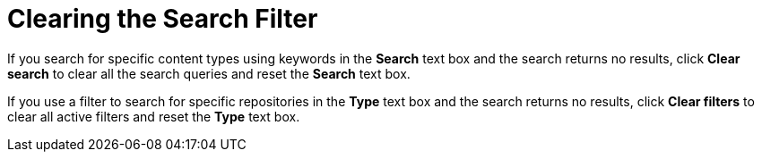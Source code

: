 [id="Clearing_the_Search_Filter_{context}"]
= Clearing the Search Filter

If you search for specific content types using keywords in the *Search* text box and the search returns no results, click *Clear search* to clear all the search queries and reset the *Search* text box.

If you use a filter to search for specific repositories in the *Type* text box and the search returns no results, click *Clear filters* to clear all active filters and reset the *Type* text box.
